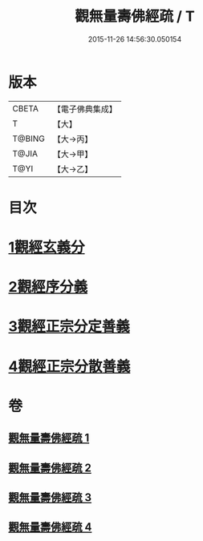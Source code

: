 #+TITLE: 觀無量壽佛經疏 / T
#+DATE: 2015-11-26 14:56:30.050154
* 版本
 |     CBETA|【電子佛典集成】|
 |         T|【大】     |
 |    T@BING|【大→丙】   |
 |     T@JIA|【大→甲】   |
 |      T@YI|【大→乙】   |

* 目次
* [[file:KR6f0076_001.txt::001-0245c12][1觀經玄義分]]
* [[file:KR6f0076_002.txt::002-0251c9][2觀經序分義]]
* [[file:KR6f0076_003.txt::003-0261b5][3觀經正宗分定善義]]
* [[file:KR6f0076_004.txt::004-0270b13][4觀經正宗分散善義]]
* 卷
** [[file:KR6f0076_001.txt][觀無量壽佛經疏 1]]
** [[file:KR6f0076_002.txt][觀無量壽佛經疏 2]]
** [[file:KR6f0076_003.txt][觀無量壽佛經疏 3]]
** [[file:KR6f0076_004.txt][觀無量壽佛經疏 4]]
